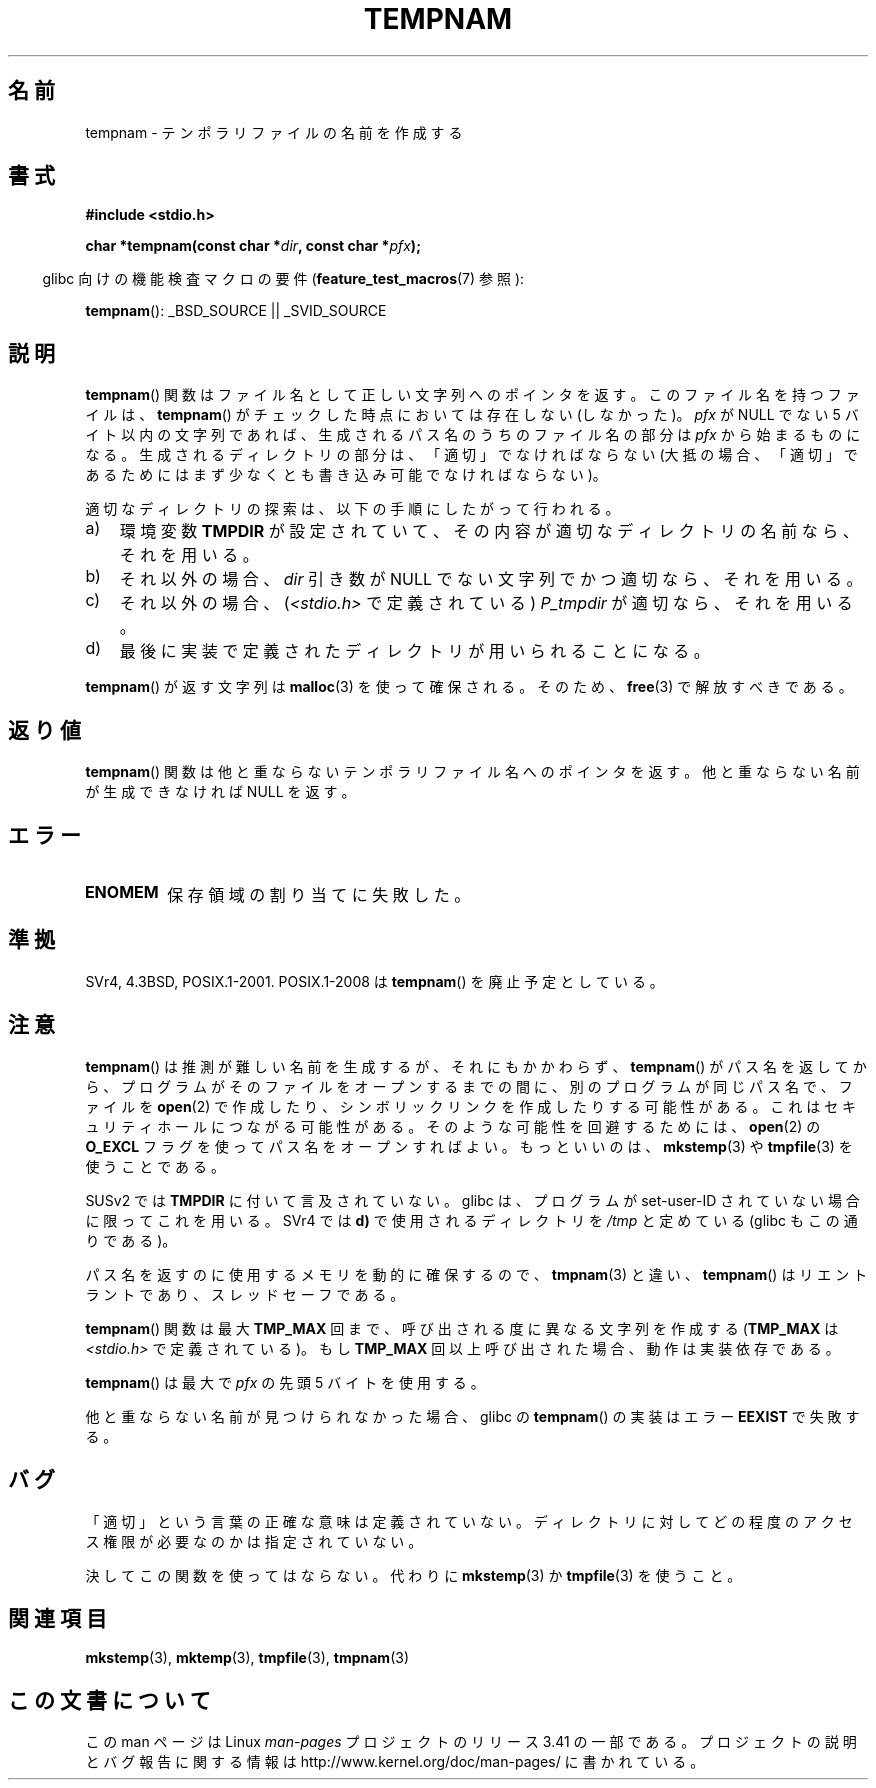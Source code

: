 .\" Copyright (c) 1999 Andries Brouwer (aeb@cwi.nl)
.\"
.\" Permission is granted to make and distribute verbatim copies of this
.\" manual provided the copyright notice and this permission notice are
.\" preserved on all copies.
.\"
.\" Permission is granted to copy and distribute modified versions of this
.\" manual under the conditions for verbatim copying, provided that the
.\" entire resulting derived work is distributed under the terms of a
.\" permission notice identical to this one.
.\"
.\" Since the Linux kernel and libraries are constantly changing, this
.\" manual page may be incorrect or out-of-date.  The author(s) assume no
.\" responsibility for errors or omissions, or for damages resulting from
.\" the use of the information contained herein.  The author(s) may not
.\" have taken the same level of care in the production of this manual,
.\" which is licensed free of charge, as they might when working
.\" professionally.
.\"
.\" Formatted or processed versions of this manual, if unaccompanied by
.\" the source, must acknowledge the copyright and authors of this work.
.\"
.\"*******************************************************************
.\"
.\" This file was generated with po4a. Translate the source file.
.\"
.\"*******************************************************************
.TH TEMPNAM 3 2008\-08\-06 "" "Linux Programmer's Manual"
.SH 名前
tempnam \- テンポラリファイルの名前を作成する
.SH 書式
.nf
\fB#include <stdio.h>\fP
.sp
\fBchar *tempnam(const char *\fP\fIdir\fP\fB, const char *\fP\fIpfx\fP\fB);\fP
.fi
.sp
.in -4n
glibc 向けの機能検査マクロの要件 (\fBfeature_test_macros\fP(7)  参照):
.in
.sp
\fBtempnam\fP(): _BSD_SOURCE || _SVID_SOURCE
.SH 説明
\fBtempnam\fP()  関数はファイル名として正しい文字列へのポインタを返す。 このファイル名を持つファイルは、 \fBtempnam\fP()
がチェックした時点においては存在しない (しなかった)。 \fIpfx\fP が NULL でない 5 バイト以内の文字列であれば、
生成されるパス名のうちのファイル名の部分は \fIpfx\fP から始まるものになる。 生成されるディレクトリの部分は、「適切」でなければならない
(大抵の場合、「適切」であるためにはまず少なくとも 書き込み可能でなければならない)。

適切なディレクトリの探索は、以下の手順にしたがって行われる。
.TP  3
a)
環境変数 \fBTMPDIR\fP が設定されていて、 その内容が適切なディレクトリの名前なら、それを用いる。
.TP 
b)
それ以外の場合、 \fIdir\fP 引き数が NULL でない文字列でかつ適切なら、それを用いる。
.TP 
c)
それ以外の場合、 (\fI<stdio.h>\fP で定義されている)  \fIP_tmpdir\fP が適切なら、それを用いる。
.TP 
d)
最後に実装で定義されたディレクトリが用いられることになる。
.PP
\fBtempnam\fP()  が返す文字列は \fBmalloc\fP(3)  を使って確保される。そのため、 \fBfree\fP(3)  で解放すべきである。
.SH 返り値
\fBtempnam\fP()  関数は他と重ならないテンポラリファイル名へのポインタを返す。 他と重ならない名前が生成できなければ NULL を返す。
.SH エラー
.TP 
\fBENOMEM\fP
保存領域の割り当てに失敗した。
.SH 準拠
SVr4, 4.3BSD, POSIX.1\-2001.  POSIX.1\-2008 は \fBtempnam\fP()  を廃止予定としている。
.SH 注意
\fBtempnam\fP()  は推測が難しい名前を生成するが、それにもかかわらず、 \fBtempnam\fP()
がパス名を返してから、プログラムがそのファイルをオープンする までの間に、別のプログラムが同じパス名で、ファイルを \fBopen\fP(2)
で作成したり、シンボリックリンクを作成したりする可能性がある。 これはセキュリティホールにつながる可能性がある。 そのような可能性を回避するためには、
\fBopen\fP(2)  の \fBO_EXCL\fP フラグを使ってパス名をオープンすればよい。 もっといいのは、 \fBmkstemp\fP(3)  や
\fBtmpfile\fP(3)  を使うことである。

SUSv2 では \fBTMPDIR\fP に付いて言及されていない。 glibc は、プログラムが set\-user\-ID
されていない場合に限ってこれを用いる。 SVr4 では \fBd)\fP で使用されるディレクトリを \fI/tmp\fP と定めている (glibc
もこの通りである)。
.LP
パス名を返すのに使用するメモリを動的に確保するので、 \fBtmpnam\fP(3)  と違い、 \fBtempnam\fP()
はリエントラントであり、スレッドセーフである。
.LP
\fBtempnam\fP()  関数は最大 \fBTMP_MAX\fP 回まで、呼び出される度に異なる文字列を作成する (\fBTMP_MAX\fP は
\fI<stdio.h>\fP で定義されている)。 もし \fBTMP_MAX\fP 回以上呼び出された場合、動作は実装依存である。
.LP
\fBtempnam\fP()  は最大で \fIpfx\fP の先頭 5 バイトを使用する。

他と重ならない名前が見つけられなかった場合、glibc の \fBtempnam\fP()  の実装はエラー \fBEEXIST\fP で失敗する。
.SH バグ
「適切」という言葉の正確な意味は定義されていない。 ディレクトリに対してどの程度のアクセス権限が必要なのかは指定されていない。

決してこの関数を使ってはならない。代わりに \fBmkstemp\fP(3)  か \fBtmpfile\fP(3)  を使うこと。
.SH 関連項目
\fBmkstemp\fP(3), \fBmktemp\fP(3), \fBtmpfile\fP(3), \fBtmpnam\fP(3)
.SH この文書について
この man ページは Linux \fIman\-pages\fP プロジェクトのリリース 3.41 の一部
である。プロジェクトの説明とバグ報告に関する情報は
http://www.kernel.org/doc/man\-pages/ に書かれている。
